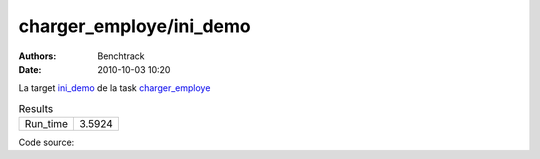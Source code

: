charger_employe/ini_demo
########################

:authors: Benchtrack
:date: 2010-10-03 10:20

La target `ini_demo <{filename}/targets/ini_demo.rst>`_ de la task `charger_employe <{filename}/tasks/charger_employe.rst>`_ 


.. list-table:: Results
   :widths: auto

   * - Run_time
     - 3.5924


Code source: 

.. code-block:: python 
   :linenos: table
   :linenostart: 1

   import configparser
   
   mon_conteneur = configparser.ConfigParser()
   mon_conteneur.read('data/employe.ini'